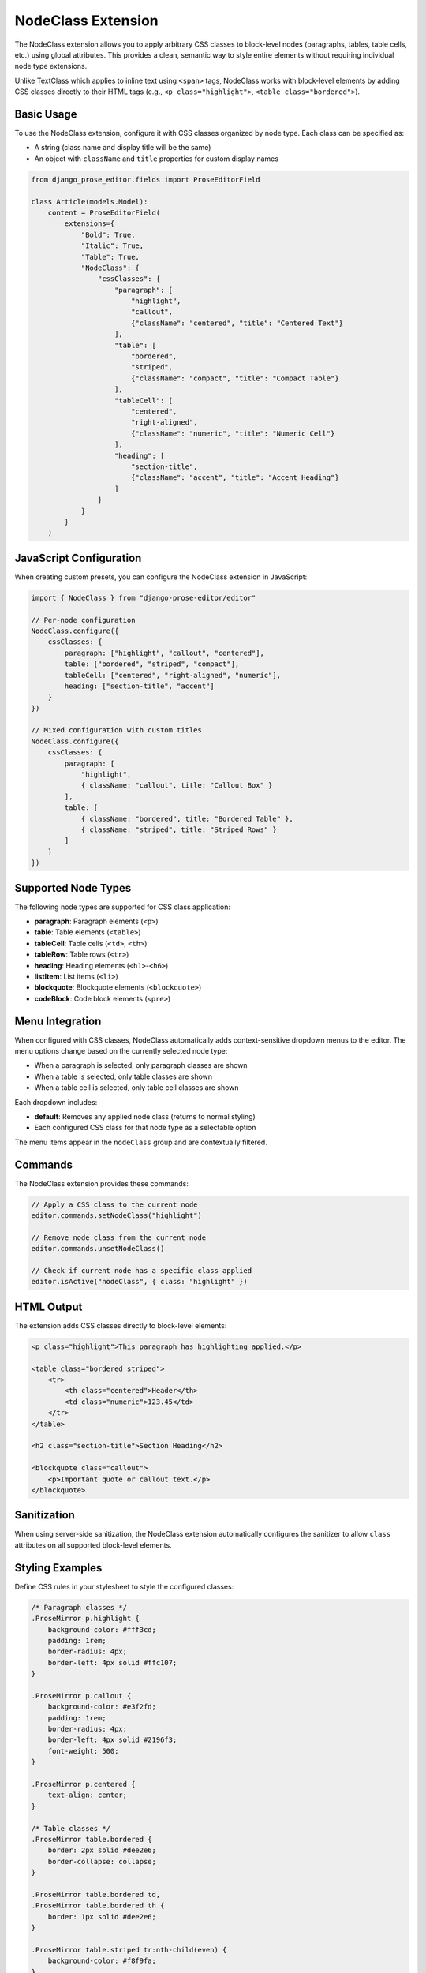NodeClass Extension
===================

The NodeClass extension allows you to apply arbitrary CSS classes to block-level nodes (paragraphs, tables, table cells, etc.) using global attributes. This provides a clean, semantic way to style entire elements without requiring individual node type extensions.

Unlike TextClass which applies to inline text using ``<span>`` tags, NodeClass works with block-level elements by adding CSS classes directly to their HTML tags (e.g., ``<p class="highlight">``, ``<table class="bordered">``).

Basic Usage
-----------

To use the NodeClass extension, configure it with CSS classes organized by node type. Each class can be specified as:

- A string (class name and display title will be the same)
- An object with ``className`` and ``title`` properties for custom display names

.. code-block:: python

    from django_prose_editor.fields import ProseEditorField

    class Article(models.Model):
        content = ProseEditorField(
            extensions={
                "Bold": True,
                "Italic": True,
                "Table": True,
                "NodeClass": {
                    "cssClasses": {
                        "paragraph": [
                            "highlight",
                            "callout",
                            {"className": "centered", "title": "Centered Text"}
                        ],
                        "table": [
                            "bordered",
                            "striped",
                            {"className": "compact", "title": "Compact Table"}
                        ],
                        "tableCell": [
                            "centered",
                            "right-aligned",
                            {"className": "numeric", "title": "Numeric Cell"}
                        ],
                        "heading": [
                            "section-title",
                            {"className": "accent", "title": "Accent Heading"}
                        ]
                    }
                }
            }
        )

JavaScript Configuration
------------------------

When creating custom presets, you can configure the NodeClass extension in JavaScript:

.. code-block:: javascript

    import { NodeClass } from "django-prose-editor/editor"

    // Per-node configuration
    NodeClass.configure({
        cssClasses: {
            paragraph: ["highlight", "callout", "centered"],
            table: ["bordered", "striped", "compact"],
            tableCell: ["centered", "right-aligned", "numeric"],
            heading: ["section-title", "accent"]
        }
    })

    // Mixed configuration with custom titles
    NodeClass.configure({
        cssClasses: {
            paragraph: [
                "highlight",
                { className: "callout", title: "Callout Box" }
            ],
            table: [
                { className: "bordered", title: "Bordered Table" },
                { className: "striped", title: "Striped Rows" }
            ]
        }
    })

Supported Node Types
--------------------

The following node types are supported for CSS class application:

- **paragraph**: Paragraph elements (``<p>``)
- **table**: Table elements (``<table>``)
- **tableCell**: Table cells (``<td>``, ``<th>``)
- **tableRow**: Table rows (``<tr>``)
- **heading**: Heading elements (``<h1>``-``<h6>``)
- **listItem**: List items (``<li>``)
- **blockquote**: Blockquote elements (``<blockquote>``)
- **codeBlock**: Code block elements (``<pre>``)

Menu Integration
----------------

When configured with CSS classes, NodeClass automatically adds context-sensitive dropdown menus to the editor. The menu options change based on the currently selected node type:

- When a paragraph is selected, only paragraph classes are shown
- When a table is selected, only table classes are shown
- When a table cell is selected, only table cell classes are shown

Each dropdown includes:

- **default**: Removes any applied node class (returns to normal styling)
- Each configured CSS class for that node type as a selectable option

The menu items appear in the ``nodeClass`` group and are contextually filtered.

Commands
--------

The NodeClass extension provides these commands:

.. code-block:: javascript

    // Apply a CSS class to the current node
    editor.commands.setNodeClass("highlight")

    // Remove node class from the current node
    editor.commands.unsetNodeClass()

    // Check if current node has a specific class applied
    editor.isActive("nodeClass", { class: "highlight" })

HTML Output
-----------

The extension adds CSS classes directly to block-level elements:

.. code-block:: html

    <p class="highlight">This paragraph has highlighting applied.</p>

    <table class="bordered striped">
        <tr>
            <th class="centered">Header</th>
            <td class="numeric">123.45</td>
        </tr>
    </table>

    <h2 class="section-title">Section Heading</h2>

    <blockquote class="callout">
        <p>Important quote or callout text.</p>
    </blockquote>

Sanitization
------------

When using server-side sanitization, the NodeClass extension automatically configures the sanitizer to allow ``class`` attributes on all supported block-level elements.

Styling Examples
----------------

Define CSS rules in your stylesheet to style the configured classes:

.. code-block:: css

    /* Paragraph classes */
    .ProseMirror p.highlight {
        background-color: #fff3cd;
        padding: 1rem;
        border-radius: 4px;
        border-left: 4px solid #ffc107;
    }

    .ProseMirror p.callout {
        background-color: #e3f2fd;
        padding: 1rem;
        border-radius: 4px;
        border-left: 4px solid #2196f3;
        font-weight: 500;
    }

    .ProseMirror p.centered {
        text-align: center;
    }

    /* Table classes */
    .ProseMirror table.bordered {
        border: 2px solid #dee2e6;
        border-collapse: collapse;
    }

    .ProseMirror table.bordered td,
    .ProseMirror table.bordered th {
        border: 1px solid #dee2e6;
    }

    .ProseMirror table.striped tr:nth-child(even) {
        background-color: #f8f9fa;
    }

    .ProseMirror table.compact {
        font-size: 0.875rem;
    }

    .ProseMirror table.compact td,
    .ProseMirror table.compact th {
        padding: 0.25rem 0.5rem;
    }

    /* Table cell classes */
    .ProseMirror td.centered,
    .ProseMirror th.centered {
        text-align: center;
    }

    .ProseMirror td.right-aligned {
        text-align: right;
    }

    .ProseMirror td.numeric,
    .ProseMirror th.numeric {
        text-align: right;
        font-family: 'Monaco', 'Menlo', monospace;
    }

    /* Heading classes */
    .ProseMirror h1.section-title,
    .ProseMirror h2.section-title {
        border-bottom: 2px solid #e9ecef;
        padding-bottom: 0.5rem;
        margin-bottom: 1rem;
    }

    .ProseMirror .accent {
        color: #6f42c1;
        border-left: 4px solid #6f42c1;
        padding-left: 1rem;
    }

Example Use Cases
-----------------

**Table Styling**
    Apply consistent styling to tables with node-specific classes:

    - Tables: ``bordered``, ``striped``, ``compact``
    - Cells: ``centered``, ``right-aligned``, ``numeric``

**Content Organization**
    Use different classes for different content types:

    - Paragraphs: ``highlight``, ``callout``, ``summary``
    - Headings: ``section-title``, ``chapter-heading``

**Layout Control**
    Apply layout modifications per node type:

    - Paragraphs: ``centered``, ``justified``
    - Tables: ``full-width``, ``auto-width``

**Semantic Styling**
    Use semantic classes that make sense for specific elements:

    - Code blocks: ``language-python``, ``terminal``
    - Blockquotes: ``testimonial``, ``definition``

Best Practices
--------------

1. **Node-Specific Classes**: Define classes that make sense for each node type rather than applying all classes globally
2. **Semantic Naming**: Use class names that describe purpose (``numeric-cell``) rather than appearance (``right-aligned``)
3. **Consistent Patterns**: Use consistent naming patterns across node types (``table-compact``, ``paragraph-compact``)
4. **Limit Options**: Don't overwhelm users with too many class options per node type
5. **Test Combinations**: Verify that multiple classes work well together on the same node
6. **Document Usage**: Provide clear guidelines on when to use each class

Configuration Patterns
-----------------------

**Content-Focused Pattern**
    Organize classes by content purpose:

.. code-block:: python

    "cssClasses": {
        "paragraph": ["intro", "summary", "highlight", "note"],
        "heading": ["chapter", "section", "subsection"],
        "table": ["data", "comparison", "summary"]
    }

**Layout-Focused Pattern**
    Organize classes by visual layout:

.. code-block:: python

    "cssClasses": {
        "paragraph": ["centered", "justified", "indented"],
        "table": ["full-width", "compact", "bordered"],
        "tableCell": ["centered", "right", "nowrap"]
    }

**Mixed Pattern**
    Combine content and layout classes:

.. code-block:: python

    "cssClasses": {
        "paragraph": [
            # Content classes
            "highlight", "note", "warning",
            # Layout classes
            "centered", "indented"
        ],
        "table": [
            # Style classes
            "bordered", "striped",
            # Layout classes
            "compact", "full-width"
        ]
    }

Comparison with TextClass
-------------------------

NodeClass complements TextClass by targeting different content levels:

- **TextClass**: Applies to inline text spans within content (``<span class="...">``)
- **NodeClass**: Applies to entire block-level elements (``<p class="...">``, ``<table class="...">``)

Use TextClass for styling words or phrases within paragraphs, and NodeClass for styling entire structural elements. They can be used together for comprehensive styling control.

